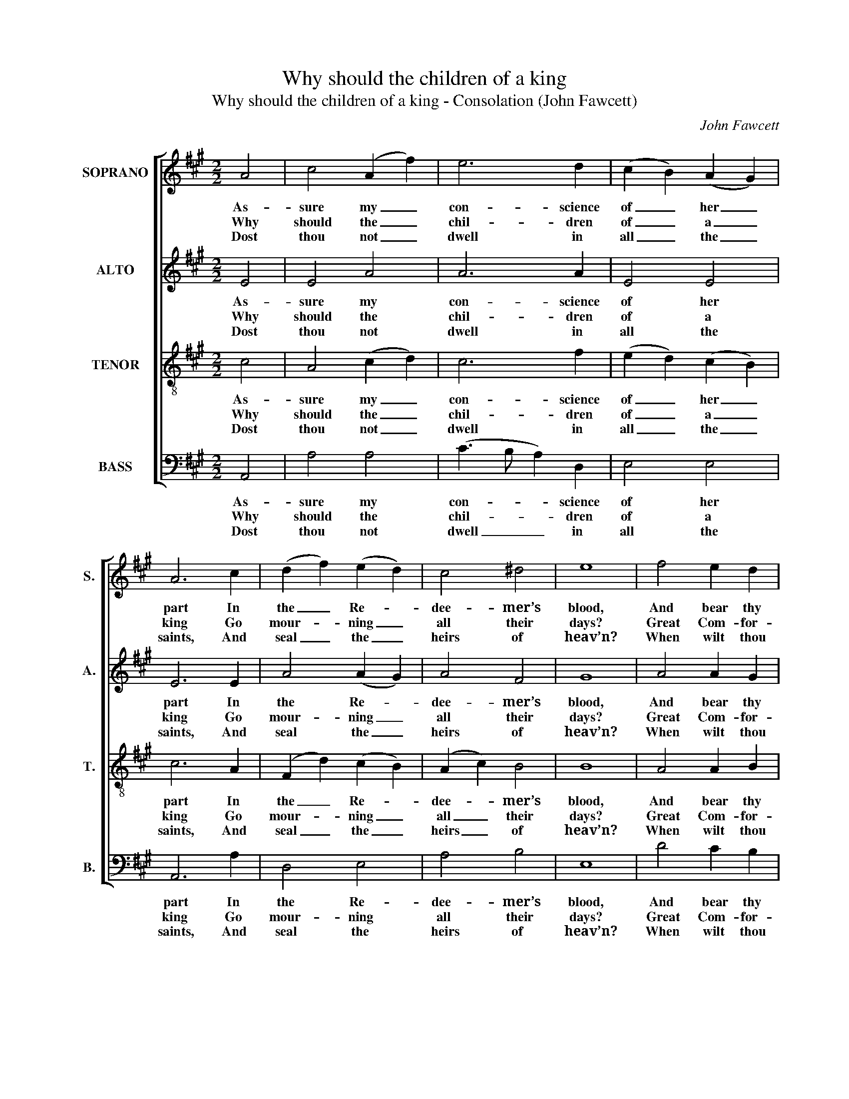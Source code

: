 X:1
T:Why should the children of a king
T:Why should the children of a king - Consolation (John Fawcett)
C:John Fawcett
Z:p60, A Second Sett of
Z:Psalm & Hymn Tunes,
Z:London: [c1814]
%%score [ ( 1 2 ) ( 3 4 ) 5 6 ]
L:1/8
M:2/2
K:A
V:1 treble nm="SOPRANO" snm="S."
V:2 treble 
V:3 treble nm="ALTO" snm="A."
V:4 treble 
V:5 treble-8 transpose=-12 nm="TENOR" snm="T."
V:6 bass nm="BASS" snm="B."
V:1
 A4 | c4 (A2 f2) | e6 d2 | (c2 B2) (A2 G2) | A6 c2 | (d2 f2) (e2 d2) | c4 ^d4 | e8 | f4 e2 d2 | %9
w: As-|sure my _|con- science|of _ her _|part In|the _ Re- *|dee- mer’s|blood,|And bear thy|
w: Why|should the _|chil- dren|of _ a _|king Go|mour- * ning _|all their|days?|Great Com- for-|
w: Dost|thou not _|dwell in|all _ the _|saints, And|seal _ the _|heirs of|heav’n?|When wilt thou|
 (c>Bcd c2) e2 | (d2 c2) (B2 A2) | (A4 G2)!p! E2 | (A>BAB c2) B2 | (c>dcd e2) c2 | d6!f! e2 | %15
w: wit- * * * * ness|with _ my _|heart, _ That|I _ _ _ _ am|born _ _ _ _ of|God, that|
w: ter, _ _ _ _ des-|cend _ and _|bring _ Some|to- * * * * kens|of _ _ _ _ thy|grace, some|
w: ba- * * * * nish|my _ com- *|plaints, _ And|show _ _ _ _ my|sins _ _ _ _ for-|giv’n, and|
 (f2 e2) (d2 c2) | c4 B4 | A8 |] %18
w: I _ am _|born of|God.|
w: to- * kens _|of thy|grace.|
w: show _ my _|sins for-|giv’n?|
V:2
 x4 | x8 | x8 | x8 | x8 | x8 | x8 | x8 | x8 | x8 | x8 | x8 | x8 | x6 E2 | F6 x2 | x8 | x8 | x8 |] %18
V:3
 E4 | E4 A4 | A6 A2 | E4 E4 | E6 E2 | A4 (A2 G2) | A4 F4 | G8 | A4 A2 G2 | A6 A2 | F4 F4 | E6 z2 | %12
w: As-|sure my|con- science|of her|part In|the Re- *|dee- mer’s|blood,|And bear thy|wit- ness|with my|heart,|
w: Why|should the|chil- dren|of a|king Go|mour- ning _|all their|days?|Great Com- for-|ter, des-|cend and|bring|
w: Dost|thou not|dwell in|all the|saints, And|seal the _|heirs of|heav’n?|When wilt thou|ba- nish|my com-|plaints,|
 z8 | z8 | z4 z2"^["!f!"^]" A2 | A4 E4 | E4 (E2 D2) | C8 |] %18
w: ||That|I am|born of _|God.|
w: ||Some|to- kens|of thy _|grace.|
w: ||And|show my|sins for- *|giv’n?|
V:4
 x4 | x8 | x8 | x8 | x8 | x8 | x8 | x8 | x8 | x8 | x8 | x8 | x8 | x8 | x8 | x8 | x8 | E8 |] %18
V:5
 c4 | A4 (c2 d2) | c6 f2 | (e2 d2) (c2 B2) | c6 A2 | (F2 d2) (c2 B2) | (A2 c2) B4 | B8 | A4 A2 B2 | %9
w: As-|sure my _|con- science|of _ her _|part In|the _ Re- *|dee- * mer’s|blood,|And bear thy|
w: Why|should the _|chil- dren|of _ a _|king Go|mour- * ning _|all _ their|days?|Great Com- for-|
w: Dost|thou not _|dwell in|all _ the _|saints, And|seal _ the _|heirs _ of|heav’n?|When wilt thou|
 (c>def e2) c2 | (f2 e2) (d2 c2) | (c4 B2) z2 | z8 | z8 | z4 z2"^["!f!"^]" (cB) | A4 (G2 A2) | %16
w: wit- * * * * ness|with _ my _|heart, _|||That _|I am _|
w: ter, _ _ _ _ des-|cend _ and _|bring _|||Some _|to- kens _|
w: ba- * * * * nish|my _ com- *|plaints, _|||And _|show my _|
 A4 G4 | A8 |] %18
w: born of|God.|
w: of thy|grace.|
w: sins for-|giv’n?|
V:6
 A,,4 | A,4 A,4 | (C3 B, A,2) D,2 | E,4 E,4 | A,,6 A,2 | D,4 E,4 | A,4 B,4 | E,8 | D4 C2 B,2 | %9
w: As-|sure my|con- * * science|of her|part In|the Re-|dee- mer’s|blood,|And bear thy|
w: Why|should the|chil- * * dren|of a|king Go|mour- ning|all their|days?|Great Com- for-|
w: Dost|thou not|dwell _ _ in|all the|saints, And|seal the|heirs of|heav’n?|When wilt thou|
 A,6 C,2 | D,4 ^D,4 | E,6"^[Inst.]""^["!p!"^]" E,D, | C,>D,C,B,, A,,2"^[Voc.]" E,2 | %13
w: wit- ness|with my|heart, * *|* * * * * That|
w: ter, des-|cend and|bring * *|* * * * * Some|
w: ba- nish|my com-|plaints, * *|* * * * * And|
"^Notes:The first verse only of the text is given in the source: subsequent verses have been added editorially.The order of parts in the source is Tenor - Alto - Air - [Bass], with the vocal bass line figured, with additionalnotes on the Air [treble] and Bass staves to provide a keyboard accompaniment, and with the alto part printedin the treble clef an octave above sounding pitch. The keyboard accompaniment largely doubles the voices,and has been omitted from this edition, but some notes from it which are not sung have been included(indicated by small notes) and should be played if instruments are used to accompany the voices." (A,>B,)(A,B,) C2 A,2 | %14
w: I _ am _ born of|
w: to- * kens _ of thy|
w: show _ my _ sins for-|
 D,6"^["!f!"^]" A,2 | (D2 C2) (B,2 A,2) | E,4 E,4 | A,,8 |] %18
w: God, that|I _ am _|born of|God.|
w: grace, some|to- * kens _|of thy|grace.|
w: giv’n, and|show _ my _|sins for-|giv’n?|

